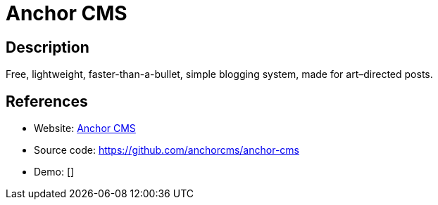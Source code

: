 = Anchor CMS

:Name:          Anchor CMS
:Language:      PHP
:License:       GPL-3.0
:Topic:         Blogging Platforms
:Category:      
:Subcategory:   

// END-OF-HEADER. DO NOT MODIFY OR DELETE THIS LINE

== Description

Free, lightweight, faster-than-a-bullet, simple blogging system, made for art–directed posts.

== References

* Website: https://anchorcms.com/[Anchor CMS]
* Source code: https://github.com/anchorcms/anchor-cms[https://github.com/anchorcms/anchor-cms]
* Demo: []
